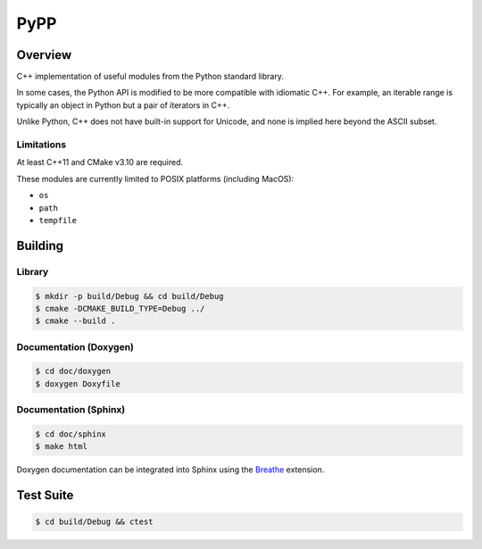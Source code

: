 ####
PyPP
####

========
Overview
========
|ci-badge|

C++ implementation of useful modules from the Python standard library.

In some cases, the Python API is modified to be more compatible with idiomatic
C++. For example, an iterable range is typically an object in Python but a
pair of iterators in C++.

Unlike Python, C++ does not have built-in support for Unicode, and none is
implied here beyond the ASCII subset.

Limitations
===========

At least C++11 and CMake v3.10 are required.

These modules are currently limited to POSIX platforms (including MacOS):

- ``os``
- ``path``
- ``tempfile``

========
Building
========

Library
=======
.. code-block:: console

    $ mkdir -p build/Debug && cd build/Debug
    $ cmake -DCMAKE_BUILD_TYPE=Debug ../
    $ cmake --build .
    

Documentation (Doxygen)
=======================
.. code-block:: console

    $ cd doc/doxygen
    $ doxygen Doxyfile
 
    
Documentation (Sphinx)
======================

.. code-block:: console

    $ cd doc/sphinx
    $ make html
    
Doxygen documentation can be integrated into Sphinx using the `Breathe`_
extension.


==========
Test Suite
==========

.. code-block:: console

    $ cd build/Debug && ctest


.. |ci-badge| image:: https://github.com/mdklatt/pypp/actions/workflows/build.yml/badge.svg
   :alt: GitHub CI status
   :target: `github-ci`_
.. _github-ci: https://github.com/mdklatt/pypp/actions/workflows/build.yml
.. _Breathe: https://breathe.readthedocs.io/en/latest/
